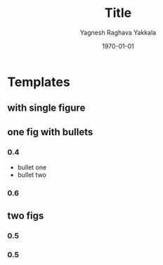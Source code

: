 #+TITLE: Title
#+AUTHOR: Yagnesh Raghava Yakkala
#+EMAIL: yagnesh@live.com
#+DATE: \today
#+LaTeX_CLASS: beamer
#+LaTeX_CLASS_OPTIONS:  [10pt]
#+STARTUP: beamer
#+BEAMER_FRAME_LEVEL: 2
#+BEAMER_HEADER_EXTRA: \usetheme{CambridgeUS}\usecolortheme{default}
#+COLUMNS: %35ITEM %8BEAMER_envargs(Env) %10BEAMER_envargs(Env Args) %4BEAMER_col(Col) %8BEAMER_extra(Extra)
#+OPTIONS: tags:nil
#+EXPORT_EXCLUDE_TAGS: noexport

* Templates
** with single figure
#+ATTR_LATEX: width=0.10cm
#+CAPTION:
[[file:path/to/fig.jpg]]
** one fig with bullets                                           :B_columns:
:PROPERTIES:
:BEAMER_env: columns
:END:
*** 0.4                                                          :B_column:
:PROPERTIES:
:BEAMER_env: column
:END:
- bullet one
- bullet two
*** 0.6                                                          :B_column:
:PROPERTIES:
:BEAMER_env: column
:END:
#+ATTR_LATEX: width=0.80\textwidth
#+CAPTION:
[[file:path/to/fig.jpg]]
** two figs                                                       :B_columns:
:PROPERTIES:
:BEAMER_env: columns
:END:
*** 0.5                                                            :B_column:
:PROPERTIES:
:BEAMER_env: column
:END:
#+ATTR_LATEX: width=0.80\textwidth
[[file:path/to/fig.jpg]]
*** 0.5                                                            :B_column:
:PROPERTIES:
:BEAMER_env: column
:END:
#+ATTR_LATEX: width=0.80\textwidth
[[file:path/to/fig.jpg]]

* Notes                                                            :noexport:
